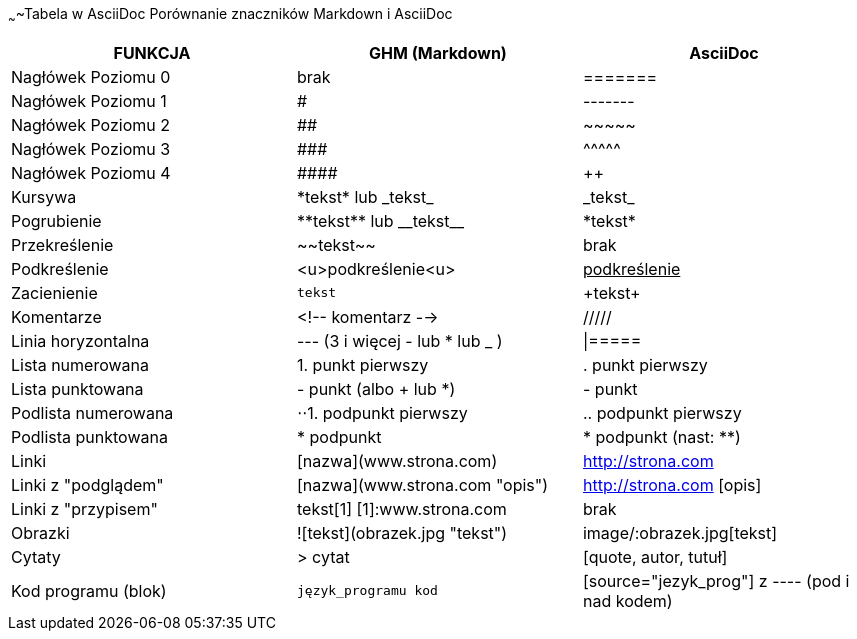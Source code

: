 ~~~~Tabela w AsciiDoc
Porównanie znaczników Markdown i AsciiDoc
[width="100%",cols="10,10,10",options="header"]
|==============================================================================
|FUNKCJA            | GHM (Markdown)                 | AsciiDoc
|Nagłówek Poziomu 0 | brak                           | =======
|Nagłówek Poziomu 1 | #                              | -------
|Nagłówek Poziomu 2 | ##                             | \~~~~~
|Nagłówek Poziomu 3 | \###                           | \^^^^^
|Nagłówek Poziomu 4 | \####                          | \++++
|Kursywa            | \*tekst* lub \_tekst_          | \_tekst_
|Pogrubienie        | \\**tekst** lub \\__tekst__    | \*tekst*
|Przekreślenie      | \~~tekst~~                     | brak
|Podkreślenie       | <u>podkreślenie<u>             | pass:[<u>podkreślenie</u>]
|Zacienienie        | ``tekst``                      | \+tekst+
|Komentarze         | <!-- komentarz -->             | /////
|Linia horyzontalna | --- (3 i więcej - lub * lub _ )| \|=====
|Lista numerowana   | 1. punkt pierwszy              | . punkt pierwszy
|Lista punktowana   | - punkt (albo + lub *)         | - punkt
|Podlista numerowana| ⋅⋅1. podpunkt pierwszy         | .. podpunkt pierwszy
|Podlista punktowana| * podpunkt                     | * podpunkt (nast: **)
|Linki              | [nazwa](www.strona.com)        | http://strona.com
|Linki z "podglądem"| [nazwa](www.strona.com "opis") | http://strona.com [opis]
|Linki z "przypisem"| tekst[1] [1]:www.strona.com    | brak
|Obrazki            | ![tekst](obrazek.jpg "tekst")  | image/:obrazek.jpg[tekst]
|Cytaty             | > cytat                        | [quote, autor, tutuł]
|Kod programu (blok)| ```język_programu kod```       | [source="jezyk_prog"] z ---- (pod i nad kodem)
|===============================================================================
